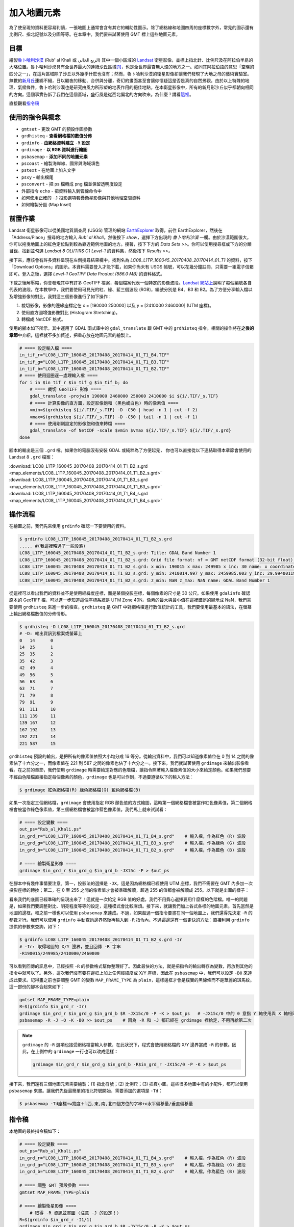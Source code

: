 ======================================
加入地圖元素
======================================
為了使呈現的資料更容易判讀，一張地圖上通常會含有其它的輔助性圖示。除了網格線和地圖四周的座標數字外，常見的圖示還有\
比例尺、指北記號以及分圖等等。在本章中，我們要來試著使用 GMT 標上這些地圖元素。

目標
--------------------------------------
繪製\ `魯卜哈利沙漠 <https://zh.wikipedia.org/wiki/%E9%B2%81%E5%8D%9C%E5%93%88%E5%88%A9%E6%B2%99%E6%BC%A0>`_
(Rub' al Khali 或 الربع الخالي) 其中一個\
小區域的 `Landsat <https://zh.wikipedia.org/wiki/%E9%99%B8%E5%9C%B0%E8%A1%9B%E6%98%9F%E8%A8%88%E7%95%AB>`_
衛星影像，並標上指北針、比例尺及在阿拉伯半島的大略位置。魯卜哈利沙漠具有全世界最大的連續沙丘區域\ [#]_\ ，也是全世界最杳無人煙的地方之一。\
如同其阿拉伯語的意思「空曠的四分之一」，在這片區域除了沙丘以外幾乎什麼也沒有；\
然而，魯卜哈利沙漠的衛星影像卻讓我們發現了大地之母的藝術實驗室。無數的\
`新月丘 <https://en.wikipedia.org/wiki/Barchan>`_\ 連綿不絕，日以繼夜的移動、合併與分離，\
奇幻的畫面甚至會讓你懷疑這是否是真的自然景觀。由於以上特殊的地理、氣候條件，魯卜哈利沙漠也是研究由風力所形塑的地表作用的絕佳地點。\
在本衛星影像中，所有的新月形沙丘似乎都朝向相同的方向。這個事實告訴了我們在這個區域，盛行風是從西北偏北的方向吹來。\
為什麼？請看\ `這裡 <http://nadm.gl.ntu.edu.tw/nadm/cht/class_detail.php?serial=122&serial_type_1=8&serial_type_2=4&serial_type_3=16>`_\ 。

.. _最終版地圖:

.. image:: map_elements/Rub_al_Khali_s.png
    :target: _images/Rub_al_Khali.png

直接觀看\ `指令稿`_


使用的指令與概念
--------------------------------------
- ``gmtset`` - 更改 GMT 的預設作圖參數
- ``grdhisteq`` - **查看網格檔的數值分佈**
- ``grdinfo`` - **由網格資料建立** ``-R`` **設定**
- ``grdimage`` - **以 RGB 資料進行繪圖**
- ``psbasemap`` - **添加不同的地圖元素**
- ``pscoast`` - 繪製海岸線、國界與海域填色
- ``pstext`` - 在地圖上加入文字
- ``psxy`` - 輸出檔尾
- ``psconvert`` - 把 ps 檔轉成 png 檔並保留透明度設定
- 外部指令 ``echo`` - 把資料輸入到管線命令中
- 如何使用正確的 ``-J`` 投影選項套疊衛星影像與其他地理空間資料
- 如何繪製分圖 (Map Inset)

前置作業
--------------------------------------
Landsat 衛星影像可以從美國地質調查局 (USGS) 管理的網站 `EarthExplorer <https://earthexplorer.usgs.gov/>`_ 取得。\
前往 EarthExplorer，然後在「Address/Place」搜尋的地方輸入 *Rub’ al Khali*，然後按下 `show`，選擇下方出現\
的 *魯卜哈利沙漠* 一欄。由於沙漠範圍很大，你可以拖曳地圖上的紅色定位點到較為靠近範例地圖的地方。接著，按下下方的 `Data Sets >>`。\
你可以使用搜尋框或下方的分類目錄，找到並勾選 *Landsat 8 OLI/TIRS C1 Level-1* 的資料集，然後按下 `Results >>`。

.. image:: map_elements/map_elements_fig1.png

接下來，應該會有許多資料呈現在左側搜尋結果欄中。找到名為 *LC08_L1TP_160045_20170408_20170414_01_T1* 的資料，\
按下「Download Options」的圖示。本資料需要登入才能下載，如果你尚未有 USGS 帳號，可以花幾分鐘註冊，\
只需要一組電子信箱即可。登入之後，選擇 `Level-1 GeoTIFF Data Product (886.0 MB)` 的資料格式。

.. image:: map_elements/map_elements_fig2.png

下載之後解壓縮，你會發現其中有許多 GeoTIFF 檔案，每個檔案代表一個特定的影像波段。\
`Landsat 網站上 <https://landsat.usgs.gov/what-are-band-designations-landsat-satellites>`_\ 說明了每個編號各自代表的波段。在本教學中，\
我們要使用可見光的紅、綠、藍三個波段 (RGB)，編號分別是 B4、B3 和 B2。為了方便分享輸入檔以及增強影像的對比，我對這三個影像進行了\
如下操作：

1. 裁切影像，影像的邊緣座標定在 x = [190000 250000] 以及 y = [2410000 2460000] (UTM 座標)。
2. 使用直方圖增強影像對比 (Histogram Stretching)。
3. 轉檔成 NetCDF 格式。

使用的腳本如下所示，其中運用了 GDAL 函式庫中的 ``gdal_translate`` 跟 GMT 中的 ``grdhisteq`` 指令。\
相關的操作將在\ **之後的章節**\ 中介紹，這裡就不多加贅述，把重心放在地圖元素的繪製上。

.. code-block:: bash

    # ==== 設定輸入檔 ====
    in_tif_r="LC08_L1TP_160045_20170408_20170414_01_T1_B4.TIF"
    in_tif_g="LC08_L1TP_160045_20170408_20170414_01_T1_B3.TIF"
    in_tif_b="LC08_L1TP_160045_20170408_20170414_01_T1_B2.TIF"
    # ==== 使用迴圈逐一處理輸入檔 ====
    for i in $in_tif_r $in_tif_g $in_tif_b; do
        # ==== 裁切 GeoTIFF 影像 ====
        gdal_translate -projwin 190000 2460000 250000 2410000 $i ${i/.TIF/_s.TIF}
        # ==== 計算影像的直方圖，設定影像飽和 (黑色或白色) 時的像素值 ====
        vmin=$(grdhisteq ${i/.TIF/_s.TIF} -D -C50 | head -n 1 | cut -f 2)
        vmax=$(grdhisteq ${i/.TIF/_s.TIF} -D -C50 | tail -n 1 | cut -f 1)
        # ==== 使用剛剛設定的影像飽和值來轉檔 ====
        gdal_translate -of NetCDF -scale $vmin $vmax ${i/.TIF/_s.TIF} ${i/.TIF/_s.grd}
    done

腳本的輸出是三個 ``.grd`` 檔。如果你的電腦沒有安裝 GDAL 或純粹為了方便起見，
你也可以直接從以下連結取得本章節會使用的 Landsat 8 ``.grd`` 檔案：

:download:`LC08_L1TP_160045_20170408_20170414_01_T1_B2_s.grd <map_elements/LC08_L1TP_160045_20170408_20170414_01_T1_B2_s.grd>`
:download:`LC08_L1TP_160045_20170408_20170414_01_T1_B3_s.grd <map_elements/LC08_L1TP_160045_20170408_20170414_01_T1_B3_s.grd>`
:download:`LC08_L1TP_160045_20170408_20170414_01_T1_B4_s.grd <map_elements/LC08_L1TP_160045_20170408_20170414_01_T1_B4_s.grd>`

操作流程
--------------------------------------

在繪圖之前，我們先來使用 ``grdinfo`` 確認一下要使用的資料。

.. code-block:: bash

    $ grdinfo LC08_L1TP_160045_20170408_20170414_01_T1_B2_s.grd
    ..... #(我這裡略過了一些段落)
    LC08_L1TP_160045_20170408_20170414_01_T1_B2_s.grd: Title: GDAL Band Number 1
    LC08_L1TP_160045_20170408_20170414_01_T1_B2_s.grd: Grid file format: nf = GMT netCDF format (32-bit float), COARDS, CF-1.5
    LC08_L1TP_160045_20170408_20170414_01_T1_B2_s.grd: x_min: 190015 x_max: 249985 x_inc: 30 name: x coordinate of projection [m] nx: 2000
    LC08_L1TP_160045_20170408_20170414_01_T1_B2_s.grd: y_min: 2410014.997 y_max: 2459985.003 y_inc: 29.9940011998 name: y coordinate of projection [m] ny: 1667
    LC08_L1TP_160045_20170408_20170414_01_T1_B2_s.grd: z_min: NaN z_max: NaN name: GDAL Band Number 1

從這裡可以看出我們的資料並不是使用經緯度座標，而是某個投影座標，每個像素的尺寸是 30 公尺。如果使用 ``gdalinfo`` 確認原本的
GeoTIFF 檔，可以進一步知道這個座標系統是 UTM Zone 40N。像素的最大與最小值在這裡錯誤的顯示成 NaN，我們需要使用 ``grdhisteq`` 來進一步的檢查。\
``grdhisteq`` 是 GMT 中對網格檔進行數值統計的工具，我們要使用最基本的語法，在螢幕上輸出網格檔數值的分佈情形。

.. code-block:: bash

    $ grdhisteq -D LC08_L1TP_160045_20170408_20170414_01_T1_B2_s.grd
    # -D: 輸出資訊到檔案或螢幕上
    0	14	0
    14	25	1
    25	35	2
    35	42	3
    42	49	4
    49	56	5
    56	63	6
    63	71	7
    71	79	8
    79	91	9
    91	111	10
    111	139	11
    139	167	12
    167	192	13
    192	221	14
    221	587	15

``grdhisteq`` 預設的輸出，是把所有的像素值依照大小均分成 16 等分。從輸出資料中，我們可以知道像素值位在 0 到 14 之間的像素\
佔了十六分之一，而像素值在 221 到 587 之間的像素也佔了十六分之一。接下來，我們就試著使用 ``grdimage`` 來輸出影像看看。\
在之前的章節，我們使用 ``grdimage`` 時需要給定對應的色階檔，讓指令照著輸入檔像素值的大小來給定顏色。如果我們想要不經由色階檔\
直接指定每個像素的顏色，``grdimage`` 也是可以作到，不過要遵循以下的輸入方法：

.. code-block:: bash

    $ grdimage 紅色網格檔(R) 綠色網格檔(G) 藍色網格檔(B)

如果一次指定三個網格檔，``grdimage`` 會使用指定 RGB 顏色值的方式繪圖，這時第一個網格檔會被當作紅色像素值，第二個網格檔會\
被當作綠色像素值，第三個網格檔會被當作藍色像素值。我們馬上就來試試看：

.. code-block:: bash

    # ==== 設定變數 ====
    out_ps="Rub_al_Khali.ps"
    in_grd_r="LC08_L1TP_160045_20170408_20170414_01_T1_B4_s.grd"    # 輸入檔，作為紅色 (R) 波段
    in_grd_g="LC08_L1TP_160045_20170408_20170414_01_T1_B3_s.grd"    # 輸入檔，作為綠色 (G) 波段
    in_grd_b="LC08_L1TP_160045_20170408_20170414_01_T1_B2_s.grd"    # 輸入檔，作為藍色 (B) 波段

    # ==== 繪製衛星影像 ====
    grdimage $in_grd_r $in_grd_g $in_grd_b -JX15c -P > $out_ps

在腳本中有幾件事情要注意。第一，投影法的選擇是 ``-JX``，這是因為網格檔已經使用 UTM 座標，我們不需要在 GMT 內多加一次投影座標的轉換；\
第二，在 0 至 255 之間的像素值才會被準確解讀，超過 255 的值都會被解讀成 255。以下就是出圖的樣子：


.. image:: map_elements/map_elements_fig3.png

看來我們的底圖已經準確的呈現出來了！這就是一次給定 RGB 值的好處，我們不用費心選擇要用什麼樣的色階檔。唯一的問題是，如果我們要調整對比、明亮\
程度等等的設定，這種模式會比較麻煩。接下來，就讓我們加上各式各樣的地圖元素。首先當然是地圖的邊框，和之前一樣也可以使用 ``psbasemap`` 來達成。\
不過，如果超過一個指令要畫在同一個地圖上，我們還得先決定 ``-R`` 的參數才行。我們可以使用 ``grdinfo`` 手動查詢邊界然後再輸入到 ``-R``
指令內，不過這邊還有一個更快的方法：直接利用 ``grdinfo`` 提供的參數來查詢，如下：

.. code-block:: bash


    $ grdinfo LC08_L1TP_160045_20170408_20170414_01_T1_B2_s.grd -Ir
    # -Ir: 取得地圖的 X/Y 邊界，並且回傳 -R 字串
    -R190015/249985/2410000/2460000


可以看到回傳的訊息中，已經按照 ``-R`` 的參數格式幫你整理好了。因此最快的方法，就是把指令的輸出轉存為變數，再放到其他的指令中就可以了。\
另外，這次我們沒有要在邊框上加上任何經緯度或 X/Y 座標，因此在 ``psbasemap`` 中，我們可以設定 ``-B0`` 來達成此要求。記得畫之前也要調整 GMT
的變數 ``MAP_FRAME_TYPE`` 為 ``plain``，這樣邊框才會是樸實的黑線條而不是華麗的斑馬紋。這一部份的腳本合起來如下：


.. code-block:: bash

    gmtset MAP_FRAME_TYPE=plain
    R=$(grdinfo $in_grd_r -Ir)
    grdimage $in_grd_r $in_grd_g $in_grd_b $R -JX15c/0 -P -K > $out_ps   # -JX15c/0 中的 0 意指 Y 軸使用與 X 軸相同的比例尺
    psbasemap -R -J -O -K -B0 >> $out_ps    # 因為 -R 和 -J 都已經在 grdimage 裡給定，不用再給第二次

.. note::

    ``grdimage`` 的 ``-R`` 選項也接受網格檔當輸入參數，在此狀況下，程式會使用網格檔的 X/Y 邊界當成 ``-R`` 的參數。因此，\
    在上例中的 ``grdimage`` 一行也可以改成這樣：

    .. code-block:: bash

        grdimage $in_grd_r $in_grd_g $in_grd_b -R$in_grd_r -JX15c/0 -P -K > $out_ps

接下來，我們還有三個地圖元素需要繪製：(1) 指北符號；(2) 比例尺；(3) 插頁小圖。這些很多地圖中有的小配件，都可以使用 ``psbasemap`` 來畫。\
讓我們先從最簡單的指北符號開始，需要添加的選項是 ``-Td``：

.. code-block:: bash

    $ psbasemap -Td座標+w寬度＋l西,東,南,北四個方位的字串+o水平偏移量/垂直偏移量











指令稿
--------------------------------------
本地圖的最終指令稿如下：

.. code-block:: bash

    # ==== 設定變數 ====
    out_ps="Rub_al_Khali.ps"
    in_grd_r="LC08_L1TP_160045_20170408_20170414_01_T1_B4_s.grd"    # 輸入檔，作為紅色 (R) 波段
    in_grd_g="LC08_L1TP_160045_20170408_20170414_01_T1_B3_s.grd"    # 輸入檔，作為綠色 (G) 波段
    in_grd_b="LC08_L1TP_160045_20170408_20170414_01_T1_B2_s.grd"    # 輸入檔，作為藍色 (B) 波段

    # ==== 調整 GMT 預設參數 ====
    gmtset MAP_FRAME_TYPE=plain

    # ==== 繪製衛星影像 ====
        # 取得 -R 資訊並畫圖 (注意 -J 的設定！)
    R=$(grdinfo $in_grd_r -I1/1)
    grdimage $in_grd_r $in_grd_g $in_grd_b $R -JX15c/0 -P -K > $out_ps
        # 繪製不含任何標記的邊框
    psbasemap -R -J -O -K -B0 >> $out_ps

    # ==== 繪製地圖元素 ====
        # 繪製指北針 (注意 -J 的設定！)
            # GMT 5.2
    # psbasemap -R -JU40Q/15c -O -K -TdjRT+w2c+f+l\ ,\ ,\ ,N+o1c/1.8c -F+c0.2c/0.2c/0.2c/1c+gwhite@50+r0.5c --FONT=15p >> $out_ps
            # GMT 5.4
    psbasemap -R -JU40Q/15c -O -K -TdjRT+w2c+f+l,,,N+o1c/1.8c -F+c0.2c/0.2c/0.2c/1c+gwhite@50+r0.5c --FONT=15p >> $out_ps
        # 繪製比例尺
    psbasemap -R -J         -O -K -LjRB+c22+w10k+f+o2c/2c+u -F+gwhite@50  >> $out_ps
        # 繪製分圖，放上鄰近區域的海岸線和國界位置
    pscoast -R-700000/1100000/1920000/3180000 -JU40Q/5c -O -K -Di -Wthinner -Gwhite -Sgray -B0 -N1/thinnest >> $out_ps
        # 標上主地圖在分圖中的位置 (注意 -J 的設定！) 與其他文字
    psbasemap -R -JX5c/0 -O -K -D${R#*-R} -F >> $out_ps
    echo -300000 2300000 Saudi Arabia | pstext -R -J -O -K -F+f8p+jMC >> $out_ps

    # ==== 關門 (寫入 EOF) 與轉檔 ====
    psxy -R -J -O -T >> $out_ps
    psconvert $out_ps -A -P -Tg

.. note::

    「」

觀看\ `最終版地圖`_

習題
--------------------------------------


.. [#] Peter Vincent (2008). 
       `Saudi Arabia: an environmental overview <https://books.google.com/books?id=Vacv2wy3yd8C&pg=PA141>`_. 
       Taylor & Francis. p. 141. ISBN 978-0-415-41387-9.

